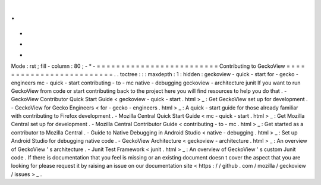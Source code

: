 .
.
-
*
-
Mode
:
rst
;
fill
-
column
:
80
;
-
*
-
=
=
=
=
=
=
=
=
=
=
=
=
=
=
=
=
=
=
=
=
=
=
=
=
=
Contributing
to
GeckoView
=
=
=
=
=
=
=
=
=
=
=
=
=
=
=
=
=
=
=
=
=
=
=
=
=
.
.
toctree
:
:
:
maxdepth
:
1
:
hidden
:
geckoview
-
quick
-
start
for
-
gecko
-
engineers
mc
-
quick
-
start
contributing
-
to
-
mc
native
-
debugging
geckoview
-
architecture
junit
If
you
want
to
run
GeckoView
from
code
or
start
contributing
back
to
the
project
here
you
will
find
resources
to
help
you
do
that
.
-
GeckoView
Contributor
Quick
Start
Guide
<
geckoview
-
quick
-
start
.
html
>
_
:
Get
GeckoView
set
up
for
development
.
-
GeckoView
for
Gecko
Engineers
<
for
-
gecko
-
engineers
.
html
>
_
:
A
quick
-
start
guide
for
those
already
familiar
with
contributing
to
Firefox
development
.
-
Mozilla
Central
Quick
Start
Guide
<
mc
-
quick
-
start
.
html
>
_
:
Get
Mozilla
Central
set
up
for
development
.
-
Mozilla
Central
Contributor
Guide
<
contributing
-
to
-
mc
.
html
>
_
:
Get
started
as
a
contributor
to
Mozilla
Central
.
-
Guide
to
Native
Debugging
in
Android
Studio
<
native
-
debugging
.
html
>
_
:
Set
up
Android
Studio
for
debugging
native
code
.
-
GeckoView
Architecture
<
geckoview
-
architecture
.
html
>
_
:
An
overview
of
GeckoView
'
s
architecture
.
-
Junit
Test
Framework
<
junit
.
html
>
_
:
An
overview
of
GeckoView
'
s
custom
Junit
code
.
If
there
is
documentation
that
you
feel
is
missing
or
an
existing
document
doesn
t
cover
the
aspect
that
you
are
looking
for
please
request
it
by
raising
an
issue
on
our
documentation
site
<
https
:
/
/
github
.
com
/
mozilla
/
geckoview
/
issues
>
_
.

